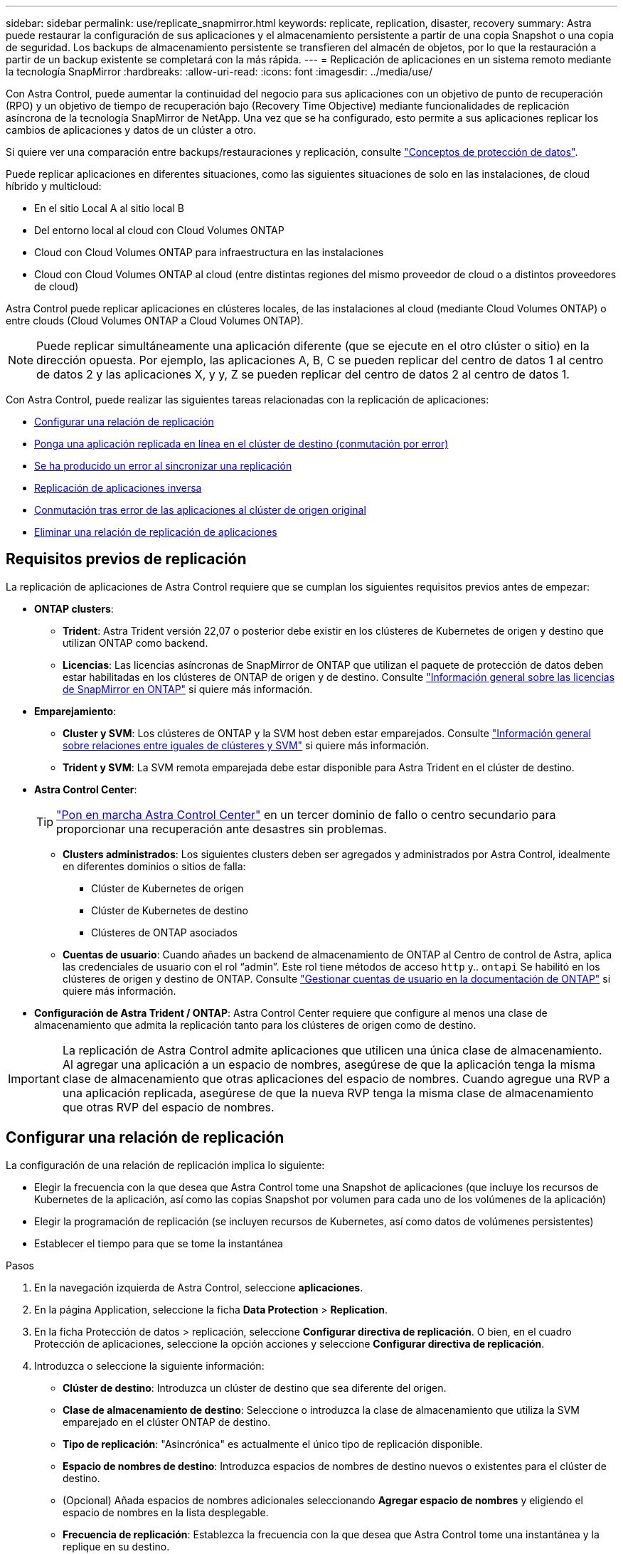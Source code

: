 ---
sidebar: sidebar 
permalink: use/replicate_snapmirror.html 
keywords: replicate, replication, disaster, recovery 
summary: Astra puede restaurar la configuración de sus aplicaciones y el almacenamiento persistente a partir de una copia Snapshot o una copia de seguridad. Los backups de almacenamiento persistente se transfieren del almacén de objetos, por lo que la restauración a partir de un backup existente se completará con la más rápida. 
---
= Replicación de aplicaciones en un sistema remoto mediante la tecnología SnapMirror
:hardbreaks:
:allow-uri-read: 
:icons: font
:imagesdir: ../media/use/


[role="lead"]
Con Astra Control, puede aumentar la continuidad del negocio para sus aplicaciones con un objetivo de punto de recuperación (RPO) y un objetivo de tiempo de recuperación bajo (Recovery Time Objective) mediante funcionalidades de replicación asíncrona de la tecnología SnapMirror de NetApp. Una vez que se ha configurado, esto permite a sus aplicaciones replicar los cambios de aplicaciones y datos de un clúster a otro.

Si quiere ver una comparación entre backups/restauraciones y replicación, consulte link:../concepts/data-protection.html["Conceptos de protección de datos"].

Puede replicar aplicaciones en diferentes situaciones, como las siguientes situaciones de solo en las instalaciones, de cloud híbrido y multicloud:

* En el sitio Local A al sitio local B
* Del entorno local al cloud con Cloud Volumes ONTAP
* Cloud con Cloud Volumes ONTAP para infraestructura en las instalaciones
* Cloud con Cloud Volumes ONTAP al cloud (entre distintas regiones del mismo proveedor de cloud o a distintos proveedores de cloud)


Astra Control puede replicar aplicaciones en clústeres locales, de las instalaciones al cloud (mediante Cloud Volumes ONTAP) o entre clouds (Cloud Volumes ONTAP a Cloud Volumes ONTAP).


NOTE: Puede replicar simultáneamente una aplicación diferente (que se ejecute en el otro clúster o sitio) en la dirección opuesta. Por ejemplo, las aplicaciones A, B, C se pueden replicar del centro de datos 1 al centro de datos 2 y las aplicaciones X, y y, Z se pueden replicar del centro de datos 2 al centro de datos 1.

Con Astra Control, puede realizar las siguientes tareas relacionadas con la replicación de aplicaciones:

* <<Configurar una relación de replicación>>
* <<Ponga una aplicación replicada en línea en el clúster de destino (conmutación por error)>>
* <<Se ha producido un error al sincronizar una replicación>>
* <<Replicación de aplicaciones inversa>>
* <<Conmutación tras error de las aplicaciones al clúster de origen original>>
* <<Eliminar una relación de replicación de aplicaciones>>




== Requisitos previos de replicación

La replicación de aplicaciones de Astra Control requiere que se cumplan los siguientes requisitos previos antes de empezar:

* *ONTAP clusters*:
+
** *Trident*: Astra Trident versión 22,07 o posterior debe existir en los clústeres de Kubernetes de origen y destino que utilizan ONTAP como backend.
** *Licencias*: Las licencias asíncronas de SnapMirror de ONTAP que utilizan el paquete de protección de datos deben estar habilitadas en los clústeres de ONTAP de origen y de destino. Consulte https://docs.netapp.com/us-en/ontap/data-protection/snapmirror-licensing-concept.html["Información general sobre las licencias de SnapMirror en ONTAP"^] si quiere más información.


* *Emparejamiento*:
+
** *Cluster y SVM*: Los clústeres de ONTAP y la SVM host deben estar emparejados. Consulte https://docs.netapp.com/us-en/ontap-sm-classic/peering/index.html["Información general sobre relaciones entre iguales de clústeres y SVM"^] si quiere más información.
** *Trident y SVM*: La SVM remota emparejada debe estar disponible para Astra Trident en el clúster de destino.


* *Astra Control Center*:
+

TIP: link:../get-started/install_acc.html["Pon en marcha Astra Control Center"^] en un tercer dominio de fallo o centro secundario para proporcionar una recuperación ante desastres sin problemas.

+
** *Clusters administrados*: Los siguientes clusters deben ser agregados y administrados por Astra Control, idealmente en diferentes dominios o sitios de falla:
+
*** Clúster de Kubernetes de origen
*** Clúster de Kubernetes de destino
*** Clústeres de ONTAP asociados


** *Cuentas de usuario*: Cuando añades un backend de almacenamiento de ONTAP al Centro de control de Astra, aplica las credenciales de usuario con el rol “admin”. Este rol tiene métodos de acceso `http` y.. `ontapi` Se habilitó en los clústeres de origen y destino de ONTAP. Consulte https://docs.netapp.com/us-en/ontap-sm-classic/online-help-96-97/concept_cluster_user_accounts.html#users-list["Gestionar cuentas de usuario en la documentación de ONTAP"^] si quiere más información.


* *Configuración de Astra Trident / ONTAP*: Astra Control Center requiere que configure al menos una clase de almacenamiento que admita la replicación tanto para los clústeres de origen como de destino.



IMPORTANT: La replicación de Astra Control admite aplicaciones que utilicen una única clase de almacenamiento. Al agregar una aplicación a un espacio de nombres, asegúrese de que la aplicación tenga la misma clase de almacenamiento que otras aplicaciones del espacio de nombres. Cuando agregue una RVP a una aplicación replicada, asegúrese de que la nueva RVP tenga la misma clase de almacenamiento que otras RVP del espacio de nombres.



== Configurar una relación de replicación

La configuración de una relación de replicación implica lo siguiente:

* Elegir la frecuencia con la que desea que Astra Control tome una Snapshot de aplicaciones (que incluye los recursos de Kubernetes de la aplicación, así como las copias Snapshot por volumen para cada uno de los volúmenes de la aplicación)
* Elegir la programación de replicación (se incluyen recursos de Kubernetes, así como datos de volúmenes persistentes)
* Establecer el tiempo para que se tome la instantánea


.Pasos
. En la navegación izquierda de Astra Control, seleccione *aplicaciones*.
. En la página Application, seleccione la ficha *Data Protection* > *Replication*.
. En la ficha Protección de datos > replicación, seleccione *Configurar directiva de replicación*. O bien, en el cuadro Protección de aplicaciones, seleccione la opción acciones y seleccione *Configurar directiva de replicación*.
. Introduzca o seleccione la siguiente información:
+
** *Clúster de destino*: Introduzca un clúster de destino que sea diferente del origen.
** *Clase de almacenamiento de destino*: Seleccione o introduzca la clase de almacenamiento que utiliza la SVM emparejado en el clúster ONTAP de destino.
** *Tipo de replicación*: "Asincrónica" es actualmente el único tipo de replicación disponible.
** *Espacio de nombres de destino*: Introduzca espacios de nombres de destino nuevos o existentes para el clúster de destino.
** (Opcional) Añada espacios de nombres adicionales seleccionando *Agregar espacio de nombres* y eligiendo el espacio de nombres en la lista desplegable.
** *Frecuencia de replicación*: Establezca la frecuencia con la que desea que Astra Control tome una instantánea y la replique en su destino.
** * Offset*: Establezca el número de minutos desde la parte superior de la hora que desea que Astra Control tome una instantánea. Es posible que desee utilizar un offset para no coincidir con otras operaciones programadas.
+

TIP: Reajuste los programas de copia de seguridad y replicación para evitar superposiciones de programas. Por ejemplo, realice backups en la parte superior de la hora cada hora y programe la replicación para que comience con un desplazamiento de 5 minutos y un intervalo de 10 minutos.



. Seleccione *Siguiente*, revise el resumen y seleccione *Guardar*.
+

NOTE: Al principio, el estado muestra "app-mirror" antes de que se produzca la primera programación.

+
Astra Control crea una instantánea de aplicación que se utiliza para la replicación.

. Para ver el estado de la instantánea de la aplicación, seleccione la ficha *aplicaciones* > *instantáneas*.
+
El nombre Snapshot utiliza el formato de `replication-schedule-<string>`. Astra Control conserva la última snapshot utilizada para la replicación. Las snapshots de replicación más antiguas se eliminan una vez que la replicación se completa correctamente.



.Resultado
De este modo se crea la relación de replicación.

Astra Control realiza las siguientes acciones como resultado de establecer la relación:

* Crea un espacio de nombres en el destino (si no existe).
* Crea un PVC en el espacio de nombres de destino correspondiente a las RVP de la aplicación de origen.
* Toma una snapshot inicial coherente con las aplicaciones.
* Establece la relación SnapMirror para los volúmenes persistentes mediante la snapshot inicial.


En la página Data Protection, se muestra el estado y estado de la relación de replicación: <Health status> | <Relationship life cycle state>

Por ejemplo: Normal | establecido

Obtenga más información acerca de los estados y el estado de replicación al final de este tema.



== Ponga una aplicación replicada en línea en el clúster de destino (conmutación por error)

Mediante Astra Control, puede conmutar al respaldo las aplicaciones replicadas en un clúster de destino. Este procedimiento detiene la relación de replicación y conecta la aplicación en el clúster de destino. Este procedimiento no detiene la aplicación en el clúster de origen si estaba operativa.

.Pasos
. En la navegación izquierda de Astra Control, seleccione *aplicaciones*.
. En la página Application, seleccione la ficha *Data Protection* > *Replication*.
. En la ficha Protección de datos > replicación, en el menú acciones, seleccione *failover*.
. En la página de conmutación por error, revise la información y seleccione *failover*.


.Resultado
Las siguientes acciones se producen como resultado del procedimiento de failover:

* En el clúster de destino, la aplicación se inicia según la última instantánea replicada.
* El clúster de origen y la aplicación (si están operativas) no se han detenido y se seguirá ejecutando.
* El estado de replicación cambia a "recuperación tras fallos" y luego a "recuperación tras fallos" cuando ha finalizado.
* La política de protección de la aplicación de origen se copia en la aplicación de destino según los horarios presentes en la aplicación de origen en el momento de la conmutación por error.
* Si la aplicación de origen tiene uno o más ganchos de ejecución posteriores a la restauración habilitados, esos ganchos de ejecución se ejecutan para la aplicación de destino.
* Astra Control muestra la aplicación tanto en los clústeres de origen como de destino y su estado respectivo.




== Se ha producido un error al sincronizar una replicación

La operación de resincronización vuelve a establecer la relación de replicación. Puede elegir el origen de la relación para conservar los datos en el clúster de origen o de destino. Esta operación vuelve a establecer las relaciones de SnapMirror para iniciar la replicación de volúmenes en la dirección que se desee.

El proceso detiene la aplicación en el nuevo clúster de destino antes de volver a establecer la replicación.


NOTE: Durante el proceso de resincronización, el estado del ciclo de vida muestra como "establecer".

.Pasos
. En la navegación izquierda de Astra Control, seleccione *aplicaciones*.
. En la página Application, seleccione la ficha *Data Protection* > *Replication*.
. En la ficha Protección de datos > replicación, en el menú acciones, seleccione *Resync*.
. En la página Resync, seleccione la instancia de aplicación de origen o de destino que contenga los datos que desea conservar.
+

CAUTION: Elija el origen de resincronización con cuidado, ya que los datos del destino se sobrescribirán.

. Seleccione *Resync* para continuar.
. Escriba "Resync" para confirmar.
. Seleccione *Sí, resincronización* para finalizar.


.Resultado
* La página Replication muestra el estado de "establecimiento".
* Astra Control detiene la aplicación en el nuevo clúster de destino.
* Astra Control vuelve a establecer la replicación de volúmenes persistentes en la dirección seleccionada mediante la resincronización de SnapMirror.
* La página Replication muestra la relación actualizada.




== Replicación de aplicaciones inversa

Esta es la operación planificada para mover la aplicación al clúster de destino y seguir replicando de nuevo al clúster de origen original. Astra Control detiene la aplicación en el clúster de origen y replica los datos en el destino antes de conmutar por error la aplicación al clúster de destino.

En esta situación, está intercambiando el origen y el destino. El clúster de origen original se convierte en el nuevo clúster de destino, y el clúster de destino original se convierte en el nuevo clúster de origen.

.Pasos
. En la navegación izquierda de Astra Control, seleccione *aplicaciones*.
. En la página Application, seleccione la ficha *Data Protection* > *Replication*.
. En la ficha Protección de datos > replicación, en el menú acciones, seleccione *replicación inversa*.
. En la página replicación inversa, revise la información y seleccione *replicación inversa* para continuar.


.Resultado
Las siguientes acciones ocurren como resultado de la replicación inversa:

* Se realiza una copia Snapshot de los recursos de Kubernetes de las aplicaciones de origen originales.
* Los pods de la aplicación de origen originales se detienen con dignidad al eliminar los recursos de Kubernetes de la aplicación (dejando las RVP y los VP en funcionamiento).
* Una vez apagados los pods, se realizan copias Snapshot de los volúmenes de la aplicación y se replican.
* Las relaciones de SnapMirror se rompen, lo que hace que los volúmenes de destino estén listos para la lectura/escritura.
* Los recursos de Kubernetes de la aplicación se restauran desde la copia Snapshot previa al apagado, utilizando los datos de volumen replicados después del apagado de la aplicación de origen original.
* La replicación se restablece en la dirección inversa.




== Conmutación tras error de las aplicaciones al clúster de origen original

Con Astra Control, puede conseguir un «retorno tras la recuperación» después de una operación de conmutación por error utilizando la siguiente secuencia de operaciones. En este flujo de trabajo para restaurar la dirección de replicación original, Astra Control replica (resyncs) cualquier aplicación vuelve a cambiar al clúster de origen original antes de revertir la dirección de replicación.

Este proceso se inicia desde una relación que ha completado una conmutación al nodo de respaldo a un destino e implica los siguientes pasos:

* Comience con un estado de conmutación al respaldo.
* Volver a sincronizar la relación.
* Invierta la replicación.


.Pasos
. En la navegación izquierda de Astra Control, seleccione *aplicaciones*.
. En la página Application, seleccione la ficha *Data Protection* > *Replication*.
. En la ficha Protección de datos > replicación, en el menú acciones, seleccione *Resync*.
. Para una operación de conmutación por error, seleccione la aplicación con error como origen de la operación de resincronización (conservando los datos escritos después de la conmutación por error).
. Escriba "Resync" para confirmar.
. Seleccione *Sí, resincronización* para finalizar.
. Una vez finalizada la resincronización, en la ficha Protección de datos > replicación, en el menú acciones, seleccione *replicación inversa*.
. En la página replicación inversa, revise la información y seleccione *replicación inversa*.


.Resultado
Esto combina los resultados de las operaciones de "resincronización" y "relación inversa" para conectar la aplicación en el clúster de origen original con la reanudación de la replicación al clúster de destino original.



== Eliminar una relación de replicación de aplicaciones

La eliminación de la relación da como resultado dos aplicaciones independientes sin relación entre ellas.

.Pasos
. En la navegación izquierda de Astra Control, seleccione *aplicaciones*.
. En la página Application, seleccione la ficha *Data Protection* > *Replication*.
. En la ficha Protección de datos > replicación , en el cuadro Protección de aplicaciones o en el diagrama de relaciones, seleccione *Eliminar relación de replicación*.


.Resultado
Las siguientes acciones ocurren como resultado de eliminar una relación de replicación:

* Si se establece la relación pero la aplicación aún no se ha conectado en el clúster de destino (se ha producido un error al respecto), Astra Control conserva las RVP creadas durante la inicialización, deja una aplicación gestionada "vacía" en el clúster de destino y conserva la aplicación de destino para mantener las copias de seguridad que se hayan creado.
* Si la aplicación se ha conectado en el clúster de destino (con errores), Astra Control conserva las RVP y las aplicaciones de destino. Las aplicaciones de origen y destino se tratan ahora como aplicaciones independientes. Las programaciones de backup permanecen en ambas aplicaciones, pero no se asocian entre sí. 




== estado de la relación de replicación y estados del ciclo de vida de la relación

Astra Control muestra el estado de la relación y los estados del ciclo de vida de la relación de replicación.



=== Estados de la relación de replicación

Los siguientes Estados indican el estado de la relación de replicación:

* *Normal*: La relación se establece o se ha establecido, y la instantánea más reciente se ha transferido con éxito.
* *Advertencia*: La relación está fallando o ya falló (y por lo tanto ya no protege la aplicación de origen).
* *Crítico*
+
** La relación se ha establecido o se ha realizado una conmutación por error, y el último intento de reconciliación ha fallado.
** Se establece la relación y se produce un error en el último intento de reconciliar la adición de una nueva RVP.
** La relación está establecida (por lo que se ha replicado un snapshot correcto y es posible la recuperación tras fallos), pero la snapshot más reciente ha fallado o ha fallado para replicarse.






=== estados de ciclo de vida de replicación

Los siguientes estados reflejan las diferentes etapas del ciclo de vida de la replicación:

* *Establecer*: Se está creando una nueva relación de replicación. Astra Control crea un espacio de nombres en caso necesario, crea reclamaciones de volúmenes persistentes (RVP) en los nuevos volúmenes en el clúster de destino y crea relaciones con SnapMirror. Este estado también puede indicar que la replicación está resincronizada o invirtiendo la replicación.
* *Establecido*: Existe una relación de replicación. Astra Control comprueba periódicamente que las RVP están disponibles, comprueba la relación de replicación, crea periódicamente instantáneas de la aplicación e identifica cualquier EVs de origen nuevo en la aplicación. Si es así, Astra Control crea los recursos para incluirlos en la replicación.
* *Recuperación tras fallos*: Astra Control rompe las relaciones de SnapMirror y restaura los recursos Kubernetes de la aplicación desde la última instantánea de aplicación replicada correctamente.
* * Fallo en*: Astra Control deja de replicar desde el clúster de origen, utiliza la instantánea de aplicación replicada más reciente (correcta) en el destino y restaura los recursos de Kubernetes.
* *Resyncing*: Astra Control reenvía los nuevos datos del origen de resincronización al destino de resincronización mediante SnapMirror resync. Es posible que esta operación sobrescriba algunos de los datos del destino en función de la dirección de la sincronización. Astra Control detiene la aplicación que se ejecuta en el espacio de nombres de destino y elimina la aplicación Kubernetes. Durante el proceso de resincronización, el estado muestra como "establecer".
* *Inversión*: Es la operación planificada para mover la aplicación al clúster de destino mientras continúa la réplica al clúster de origen original. Astra Control detiene la aplicación en el clúster de origen y replica los datos en el destino antes de conmutar por error la aplicación al clúster de destino. Durante la replicación inversa, el estado aparece como "establecer".
* *Eliminación*:
+
** Si la relación de replicación se ha establecido pero aún no se ha realizado una conmutación por error, Astra Control elimina las RVP que se crearon durante la replicación y elimina la aplicación administrada de destino.
** Si la replicación ya ha fallado, Astra Control conserva las EVs y la aplicación de destino.



